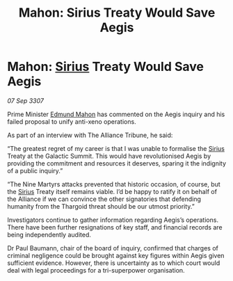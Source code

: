 :PROPERTIES:
:ID:       6a8f846f-ddd9-4311-8dd7-4f4da30edc10
:END:
#+title: Mahon: Sirius Treaty Would Save Aegis
#+filetags: :3307:Alliance:Thargoid:galnet:

* Mahon: [[id:83f24d98-a30b-4917-8352-a2d0b4f8ee65][Sirius]] Treaty Would Save Aegis

/07 Sep 3307/

Prime Minister [[id:da80c263-3c2d-43dd-ab3f-1fbf40490f74][Edmund Mahon]] has commented on the Aegis inquiry and his failed proposal to unify anti-xeno operations. 

As part of an interview with The Alliance Tribune, he said: 

“The greatest regret of my career is that I was unable to formalise the [[id:83f24d98-a30b-4917-8352-a2d0b4f8ee65][Sirius]] Treaty at the Galactic Summit. This would have revolutionised Aegis by providing the commitment and resources it deserves, sparing it the indignity of a public inquiry.” 

“The Nine Martyrs attacks prevented that historic occasion, of course, but the [[id:83f24d98-a30b-4917-8352-a2d0b4f8ee65][Sirius]] Treaty itself remains viable. I’d be happy to ratify it on behalf of the Alliance if we can convince the other signatories that defending humanity from the Thargoid threat should be our utmost priority.” 

Investigators continue to gather information regarding Aegis’s operations. There have been further resignations of key staff, and financial records are being independently audited. 

Dr Paul Baumann, chair of the board of inquiry, confirmed that charges of criminal negligence could be brought against key figures within Aegis given sufficient evidence. However, there is uncertainty as to which court would deal with legal proceedings for a tri-superpower organisation.
